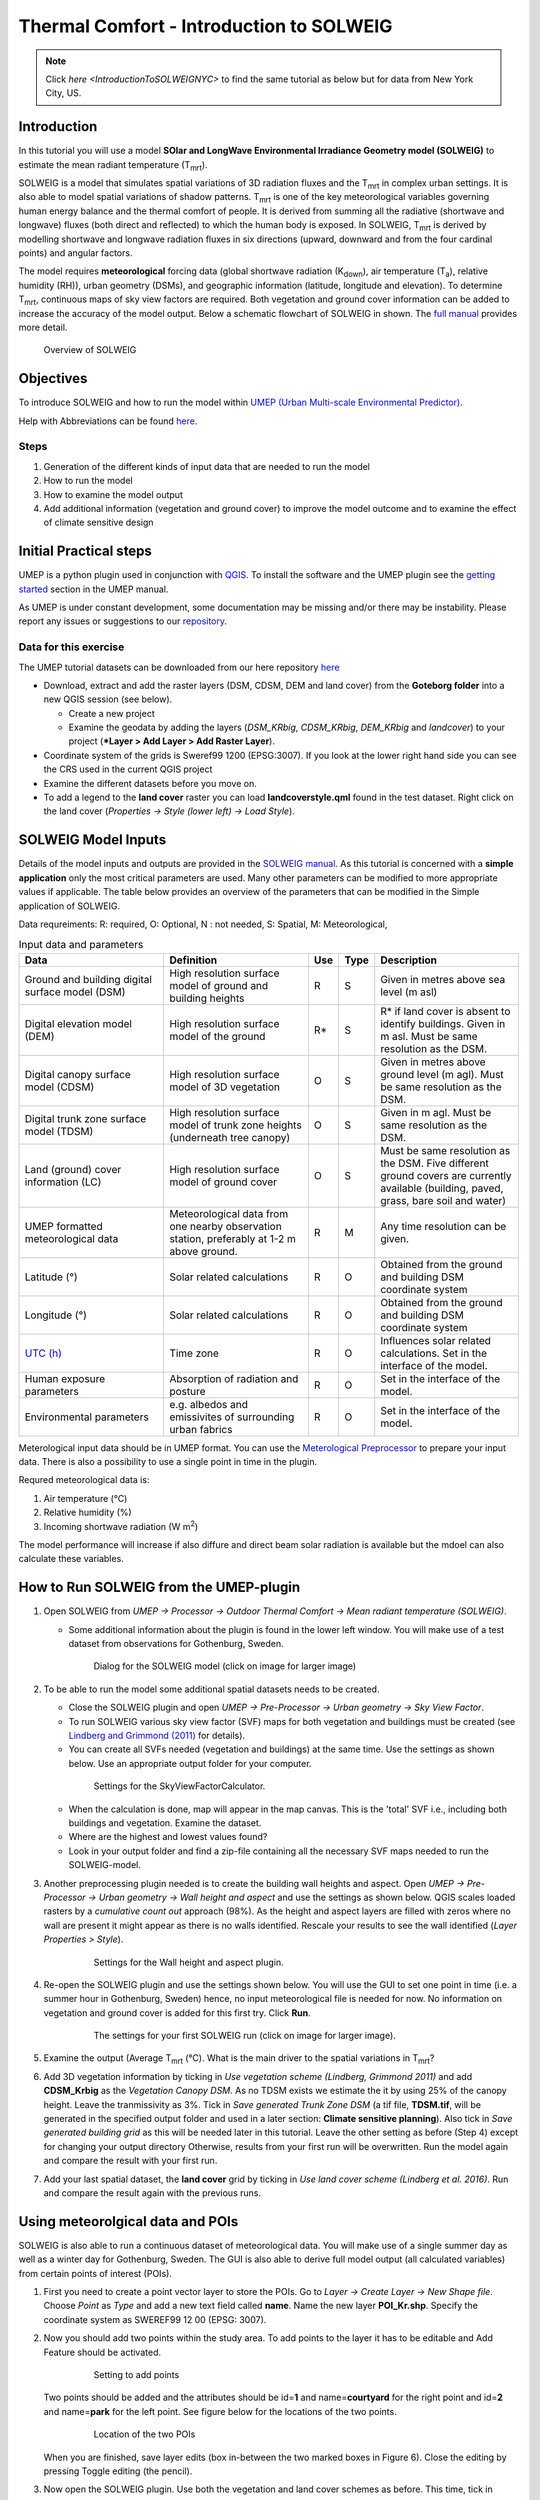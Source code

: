 .. _IntroductionToSOLWEIG:

Thermal Comfort - Introduction to SOLWEIG
=========================================

.. note:: Click `here <IntroductionToSOLWEIGNYC>` to find the same tutorial as below but for data from New York City, US.

Introduction
------------

In this tutorial you will use a model **SOlar and LongWave Environmental
Irradiance Geometry model (SOLWEIG)** to estimate the mean radiant
temperature (T\ :sub:`mrt`).

SOLWEIG is a model that simulates spatial variations of 3D radiation
fluxes and the T\ :sub:`mrt` in complex urban settings. It is also able
to model spatial variations of shadow patterns. T\ :sub:`mrt` is one of
the key meteorological variables governing human energy balance and the
thermal comfort of people. It is derived from summing all the radiative
(shortwave and longwave) fluxes (both direct and reflected) to which the
human body is exposed. In SOLWEIG, T\ :sub:`mrt` is derived by modelling
shortwave and longwave radiation fluxes in six directions (upward,
downward and from the four cardinal points) and angular factors.

The model requires **meteorological** forcing data (global shortwave
radiation (K\ :sub:`down`), air temperature (T\ :sub:`a`), relative humidity (RH)),
urban geometry (DSMs), and geographic information (latitude, longitude
and elevation). To determine T\ :sub:`mrt`, continuous maps of sky view
factors are required. Both vegetation and ground cover information can
be added to increase the accuracy of the model output. Below 
a schematic flowchart of SOLWEIG in shown. The `full
manual <http://umep-docs.readthedocs.io/en/latest/OtherManuals/SOLWEIG.html>`__ provides more
detail.

.. figure:: /images/SOLWEIG_flowchart.png
   :alt:  Overview of SOLWEIG
   :width: 100%

   Overview of SOLWEIG

Objectives
----------

To introduce SOLWEIG and how to run the model within `UMEP (Urban
Multi-scale Environmental Predictor) <http://umep-docs.readthedocs.io>`__. 

Help with Abbreviations can be found `here <http://umep-docs.readthedocs.io/en/latest/Abbreviations.html>`__.

Steps
~~~~~

#. Generation of the different kinds of input data that are needed to
   run the model
#. How to run the model
#. How to examine the model output
#. Add additional information (vegetation and ground cover) to improve
   the model outcome and to examine the effect of climate sensitive
   design

Initial Practical steps
-----------------------

UMEP is a python plugin used in conjunction with
`QGIS <http://www.qgis.org>`__. To install the software and the UMEP
plugin see the `getting
started <http://umep-docs.readthedocs.io/en/latest/Getting_Started.html>`__
section in the UMEP manual.

As UMEP is under constant development, some documentation may be missing
and/or there may be instability. Please report any issues or suggestions
to our `repository <https://bitbucket.org/fredrik_ucg/umep/>`__.

Data for this exercise
~~~~~~~~~~~~~~~~~~~~~~

The UMEP tutorial datasets can be downloaded from our here repository
`here <https://github.com/Urban-Meteorology-Reading/Urban-Meteorology-Reading.github.io/tree/master/other%20files/Goteborg_SWEREF99_1200.zip>`__

-  Download, extract and add the raster layers (DSM, CDSM, DEM and land
   cover) from the **Goteborg folder** into a new QGIS session (see
   below).

   -  Create a new project
   -  Examine the geodata by adding the layers (*DSM_KRbig*,
      *CDSM_KRbig*, *DEM_KRbig* and *landcover*) to your project (***Layer
      > Add Layer > Add Raster Layer**).

-  Coordinate system of the grids is Sweref99 1200 (EPSG:3007). If you
   look at the lower right hand side you can see the CRS used in the
   current QGIS project
-  Examine the different datasets before you move on.

-  To add a legend to the **land cover** raster you can load
   **landcoverstyle.qml** found in the test dataset. Right click on the
   land cover (*Properties -> Style (lower left) -> Load Style*).

SOLWEIG Model Inputs
--------------------

Details of the model inputs and outputs are provided in the `SOLWEIG
manual <http://umep-docs.readthedocs.io/en/latest/OtherManuals/SOLWEIG.html>`__. As this tutorial is
concerned with a **simple application** only the most critical
parameters are used. Many other parameters can be modified to more
appropriate values if applicable. The table below provides an overview
of the parameters that can be modified in the Simple application of
SOLWEIG.

Data requreiments:
R: required, O: Optional, N : not needed, 
S: Spatial, M: Meteorological, 

.. list-table:: Input data and parameters
   :widths: 30 30 5 5 30

   * - **Data**
     - **Definition**
     - **Use**
     - **Type**
     - **Description**
   * - Ground and building digital surface model (DSM)
     - High resolution surface model of ground and building heights
     - R
     - S
     - Given in metres above sea level (m asl)
   * - Digital elevation model (DEM) 
     - High resolution surface model of the ground 
     - R\* 
     - S 
     - R\* if land cover is absent to identify buildings. Given in m asl. Must be same resolution as the DSM.
   * - Digital canopy surface model (CDSM) 
     - High resolution surface model of 3D vegetation 
     - O 
     - S
     - Given in metres above ground level (m agl). Must be same resolution as the DSM.
   * - Digital trunk zone surface model (TDSM) 
     - High resolution surface model of trunk zone heights (underneath tree canopy) 
     - O 
     - S 
     - Given in m agl. Must be same resolution as the DSM.
   * - Land (ground) cover information (LC) 
     - High resolution surface model of ground cover 
     - O 
     - S 
     - Must be same resolution as the DSM. Five different ground covers are currently available (building, paved, grass, bare soil and water)
   * - UMEP formatted meteorological data 
     - Meteorological data from one nearby observation station, preferably at 1-2 m above ground. 
     - R 
     - M 
     - Any time resolution can be given.
   * - Latitude (°) 
     - Solar related calculations 
     - R 
     - O
     - Obtained from the ground and building DSM coordinate system
   * - Longitude (°) 
     - Solar related calculations 
     - R
     - O
     - Obtained from the ground and building DSM coordinate system
   * - `UTC (h) <https://en.wikipedia.org/wiki/Coordinated_Universal_Time>`__
     - Time zone 
     - R
     - O 
     - Influences solar related calculations. Set in the interface of the model.
   * - Human exposure parameters 
     - Absorption of radiation and posture 
     - R 
     - O 
     - Set in the interface of the model.
   * - Environmental parameters
     - e.g. albedos and emissivites of surrounding urban fabrics 
     - R 
     - O 
     - Set in the interface of the model.
	 

Meterological input data should be in UMEP format. You can use the
`Meterological Preprocessor <http://umep-docs.readthedocs.io/en/latest/pre-processor/Meteorological%20Data%20MetPreprocessor.html>`__
to prepare your input data. There is also a possibility to use a single point in time in the plugin. 

Requred meteorological data is: 

#. Air temperature (°C)
#. Relative humidity (%)
#. Incoming shortwave radiation (W m\ :sup:`2`)

The model performance will increase if also diffure and direct beam solar radiation is 
available but the mdoel can also calculate these variables. 


How to Run SOLWEIG from the UMEP-plugin
---------------------------------------

#. Open SOLWEIG from *UMEP -> Processor -> Outdoor Thermal Comfort ->
   Mean radiant temperature (SOLWEIG)*.

   -  Some additional information about the plugin is found in the lower
      left window. You will make use of a test dataset from observations
      for Gothenburg, Sweden.

    .. figure:: /images/SOLWEIG_Interface.png
       :alt:  None
       :width: 100%

       Dialog for the SOLWEIG model (click on image for larger image)

#. To be able to run the model some additional spatial datasets needs to
   be created.

   -  Close the SOLWEIG plugin and open *UMEP -> Pre-Processor -> Urban
      geometry -> Sky View Factor*.
   -  To run SOLWEIG various sky view factor (SVF) maps for both
      vegetation and buildings must be created (see `Lindberg and
      Grimmond
      (2011) <http://link.springer.com/article/10.1007/s00704-010-0382-8>`__
      for details).
   -  You can create all SVFs needed (vegetation and buildings) at the
      same time. Use the settings as shown below. Use an appropriate
      output folder for your computer. 
	  
    .. figure:: /images/SOLWEIG_SVF_solweig.png
       :alt:  None
       :width: 487px
       
       Settings for the SkyViewFactorCalculator.
      
   -  When the calculation is done, map will appear in the map canvas.
      This is the 'total' SVF i.e., including both buildings and
      vegetation. Examine the dataset.
   -  Where are the highest and lowest values found?
   -  Look in your output folder and find a zip-file containing all the
      necessary SVF maps needed to run the SOLWEIG-model.

#. Another preprocessing plugin needed is to create the building wall
   heights and aspect. Open *UMEP -> Pre-Processor -> Urban geometry ->
   Wall height and aspect* and use the settings as shown below. QGIS scales loaded rasters by a *cumulative count out* approach (98%). As the height and aspect layers are filled with zeros where no wall are present it might appear as there is no walls identified. Rescale your results to see the wall identified (*Layer Properties > Style*).
   
    .. figure:: /images/SOLWEIG_wallgeight_solweig.png
       :alt:  None
       :width: 505px
       
       Settings for the Wall height and aspect plugin.

#. Re-open the SOLWEIG plugin and use the settings shown below. You will
   use the GUI to set one point in time (i.e. a summer hour in
   Gothenburg, Sweden) hence, no input meteorological file is needed for
   now. No information on vegetation and ground cover is added for this
   first try. Click **Run**. 
   
    .. figure:: /images/SOLWEIG_Tmrt1_solweig.png
       :alt:  None
       :width: 100%
       
       The settings for your first SOLWEIG run (click on image for larger image).
      
#. Examine the output (Average T\ :sub:`mrt` (°C). What is the main
   driver to the spatial variations in T\ :sub:`mrt`?
#. Add 3D vegetation information by ticking in *Use vegetation scheme
   (Lindberg, Grimmond 2011)* and add **CDSM_Krbig** as the *Vegetation
   Canopy DSM*. As no TDSM exists we estimate the it by using 25% of the
   canopy height. Leave the tranmissivity as 3%. Tick in *Save generated
   Trunk Zone DSM* (a tif file, **TDSM.tif**, will be generated in the
   specified output folder and used in a later section: **Climate
   sensitive planning**). Also tick in *Save generated building grid* as
   this will be needed later in this tutorial. Leave the other setting
   as before (Step 4) except for changing your output directory
   Otherwise, results from your first run will be overwritten. Run the
   model again and compare the result with your first run.
#. Add your last spatial dataset, the **land cover** grid by ticking in
   *Use land cover scheme (Lindberg et al. 2016)*. Run and compare the
   result again with the previous runs.

Using meteorolgical data and POIs
---------------------------------

SOLWEIG is also able to run a continuous dataset of meteorological data.
You will make use of a single summer day as well as a winter day for
Gothenburg, Sweden. The GUI is also able to derive full model output
(all calculated variables) from certain points of interest (POIs).

#. First you need to create a point vector layer to store the POIs. Go
   to *Layer -> Create Layer -> New Shape file*. Choose *Point* as
   *Type* and add a new text field called **name**. Name the new layer
   **POI_Kr.shp**. Specify the coordinate system as SWEREF99 12 00
   (EPSG: 3007).
#. Now you should add two points within the study area. To add points to
   the layer it has to be editable and Add Feature should be activated.

    .. figure:: /images/SOLWEIG_AddPoint.png
       :alt:  None
       :width: 411px
       
       Setting to add points 
   
   Two points should be added and the attributes should be id=\ **1** and
   name=\ **courtyard** for the right point and id=\ **2** and
   name=\ **park** for the left point. See figure below for the locations of
   the two points. 
   
    .. figure:: /images/SOLWEIG_Pointskr.png
       :alt:  None
       :width: 100%
       
       Location of the two POIs 
	   
   When you are
   finished, save layer edits (box in-between the two marked boxes in
   Figure 6). Close the editing by pressing Toggle editing (the pencil).
#. Now open the SOLWEIG plugin. Use both the vegetation and land cover
   schemes as before. This time, tick in *Include POI(s)*, select your
   point layer and use the ID attribute as *ID field*.
#. Tick in *Use continuous meteorological dataset* and choose
   **gbg19970606_2015a.txt** as *Input meteorological file*. Also, tick
   in to save T\ :sub:`mrt` as *Output maps*. Run the model again.

Examine your output with SOLWEIG Analyzer
-----------------------------------------

To perform a first set of analysis of your result you can make use of
the SOLWEIG Analyzer plug-in.

#. Open the Analyzer located in *UMEP -> Post-Processor -> Outdoor
   Thermal Comfort -> SOLWEIG Analyzer*. Here you can analyze both data
   from your POIs as well as perform statistical analysis based on saved
   output maps. Start by locating your output folder in the top section
   (*Load Model Result*). 
   
    .. figure:: /images/SOLWEIG_SOLWEIGAnalyzer.png
       :alt:  None
       :width: 100%
       
       Dialog for the SOLWEIG Analyzer plug-in

#. Firstly you will compare differences in T\ :sub:`mrt` for the two
   locations (courtyard and park). This can done using the left frame
   (*Point of Interest data*). Specify *courtyard* as *POI* and *Mean
   Radiant Temperature* in the two top scroll down lists. Then tick in
   *Include another POI/variable* and chose *park* and *Mean Radiant
   Temperature* below. Click *Plot*. What explains the differences?
#. Now lets us move on to analyse the output maps generated from our
   last model run. In the right frame, specify *Mean Radiant
   Temperature* as *Variable to visualize*. Start by clicking *Show
   Animation*. Now the output maps of T\ :sub:`mrt` generated before are
   displayed in a sequence.
#. Next step is to generate some statistical maps from the last model
   run. Specify *Mean Radiant Temperature* as *Variable to visualize*
   and tick in to *Exclude building pixels*. Choose the building grid
   that you saved earlier in this tutorial. If it is not in the
   drop-down list you need to add this layer (**buildings**) to your
   project. Tick in *T*\ :sub:`mrt` *Percent of time above threshold
   (degC)* and specify 55.0 as threshold. Specify an output folder and
   tick also in *Add analysis to map canvas* before you generate the
   result. The resulting map show the time that a pixel has been above
   55 degC based on the whole analysis time i.e. 24 hours. This type of
   maps can be used to identify areas prone to e.g. heat stress

Climate sensitive planning
--------------------------

Vegetation is one effective measure to reduce areas prone to heat
related health issues. In this section you make use of the Tree
Generator plugin to see the effect of adding more vegetation into our
study area. The municipality in Gothenburg have identified a "hot spot"
south of the german church and they want to see the effect of planting
three new trees in that area.

The Tree Generator
~~~~~~~~~~~~~~~~~~

The Tree Generator plugin make use of a point vector file including the
necessary attributes to generate/add/remove vegetation suitable for
either mean radiant temperature modelling with SOLWEIG or urban energy
balance modelling with SUEWS.

#. Create a point vector shape file named (**TreesKR.shp**) as described
   in the previous section adding five attributes (*id, ttype, trunk,
   totheight, diameter*). The attributes should all be decimal (float)
   numbers (see table below). The location of the three new trees are
   shown in figure below. The values for all three vegetation units should
   be **ttype=2, trunk=4, totheight=15, diameter=10**. 
   
    .. figure:: /images/SOLWEIG_File_TreesKR.png
       :alt:  None
       :width: 100%
       
       Location of the three new vegetation units.

#. Add your created trunk zone dsm (TDSM.tif) that was created
   previously (located in your output directory).
#. Open the TreeGenerator (UMEP -> PreProcessor -> TreeGenerator) and
   use the settings as shown in figure below. 

    .. figure:: /images/SOLWEIG_Treegeneratorsolweig.png
       :alt:  None
       :width: 574px
       
       The settings for the Tree Generator

#. As the vegetation DSMs have been changed, the SVFs has to be
   recalculated. This time use the two generated vegetation DSMs.
#. Now re-run SOLWEIG using the same settings as before but now use the
   new vegetation surface models as well as the new SVFs generated in
   the previous step.
#. Generate a new, updated threshold map based on the new results and
   compare the differences.

The table below show the input variables needed for each tree point.

+-----------------------+-----------------------+-----------------------+
| Attribute name        | Name                  | Description           |
+=======================+=======================+=======================+
| ttype                 | Tree type             | Two shapes are        |
|                       |                       | available:            |
|                       |                       |                       |
|                       |                       | -  conifer = 1 and    |
|                       |                       | -  deciduous = 2.     |
|                       |                       | -  To remove          |
|                       |                       |    vegetation set     |
|                       |                       |    ttype = 0.         |
+-----------------------+-----------------------+-----------------------+
| trunk                 | Trunk zone height (m  | Height of the trunk   |
|                       | agl)                  | zone.                 |
+-----------------------+-----------------------+-----------------------+
| totheight             | Total tree height (m  | Maximum height of the |
|                       | agl)                  | vegetation unit       |
+-----------------------+-----------------------+-----------------------+
| diameter              | Canopy diameter (m)   | Circular diameter of  |
|                       |                       | the vegetation unit   |
+-----------------------+-----------------------+-----------------------+



